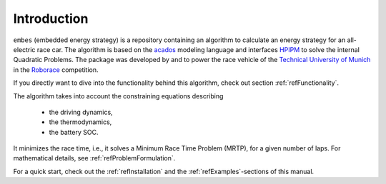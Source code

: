 Introduction
============

.. image:: vel_comp.png
   :height: 400
   :align: center

``embes`` (embedded energy strategy) is a repository containing an algorithm to calculate an energy strategy for an
all-electric
race car. The algorithm is based on the `acados <https://docs.acados.org/>`_ modeling language and interfaces `HPIPM
<https://www.syscop.de/research/software/hpipm>`_ to solve the internal Quadratic Problems. The package was developed by
and to power the race vehicle of the `Technical University of Munich <https://www.mw.tum
.de/en/ftm/main-research/vehicle-dynamics-and-control-systems/roborace-autonomous-motorsport/>`_ in the `Roborace
<https://roborace.com/>`_ competition.

If you directly want to dive into the functionality behind this algorithm, check out section :ref:`refFunctionality`.

The algorithm takes into account the constraining equations describing

    * the driving dynamics,
    * the thermodynamics,
    * the battery SOC.

It minimizes the race time, i.e., it solves a Minimum Race Time Problem (MRTP), for a given number of laps. For
mathematical details, see :ref:`refProblemFormulation`.

For a quick start, check out the :ref:`refInstallation` and the :ref:`refExamples`-sections of this manual.
